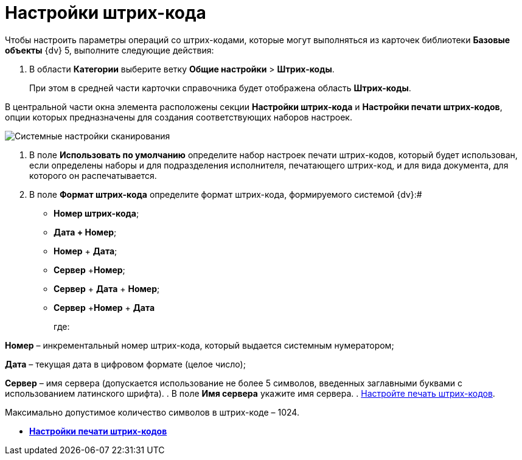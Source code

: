 = Настройки штрих-кода

Чтобы настроить параметры операций со штрих-кодами, которые могут выполняться из карточек библиотеки *Базовые объекты* {dv} 5, выполните следующие действия:

. В области *Категории* выберите ветку *Общие настройки* > *Штрих-коды*.
+
При этом в средней части карточки справочника будет отображена область *Штрих-коды*.

В центральной части окна элемента расположены секции *Настройки штрих-кода* и *Настройки печати штрих-кодов*, опции которых предназначены для создания соответствующих наборов настроек.

image::BarCodes.png[Системные настройки сканирования]
. В поле *Использовать по умолчанию* определите набор настроек печати штрих-кодов, который будет использован, если определены наборы и для подразделения исполнителя, печатающего штрих-код, и для вида документа, для которого он распечатывается.
. В поле *Формат штрих-кода* определите формат штрих-кода, формируемого системой {dv}:#
* *Номер штрих-кода*;
* *Дата + Номер*;
* *Номер* + *Дата*;
* *Сервер* +**Номер**;
* *Сервер* + *Дата* + *Номер*;
* *Сервер* +**Номер** + *Дата*
+
где:

*Номер* – инкрементальный номер штрих-кода, который выдается системным нумератором;

*Дата* – текущая дата в цифровом формате (целое число);

*Сервер* – имя сервера (допускается использование не более 5 символов, введенных заглавными буквами с использованием латинского шрифта).
. В поле *Имя сервера* укажите имя сервера.
. xref:DS_BarCodes_print.adoc[Настройте печать штрих-кодов].

[[task_ywn_nlh_34__postreq_uv4_1np_13b]]
Максимально допустимое количество символов в штрих-коде – 1024.

* *xref:DS_BarCodes_print.adoc[Настройки печати штрих-кодов]* +

